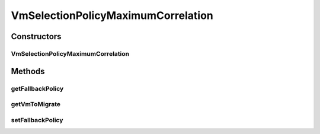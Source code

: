 .. java:import:: org.cloudbus.cloudsim.hosts Host

.. java:import:: org.cloudbus.cloudsim.vms UtilizationHistory

.. java:import:: org.cloudbus.cloudsim.vms Vm

.. java:import:: java.util List

.. java:import:: java.util Map

.. java:import:: java.util Objects

VmSelectionPolicyMaximumCorrelation
===================================

.. java:package:: org.cloudbus.cloudsim.selectionpolicies
   :noindex:

.. java:type:: public class VmSelectionPolicyMaximumCorrelation implements VmSelectionPolicy

   A VM selection policy that selects for migration the VM with the Maximum Correlation Coefficient (MCC) among a list of migratable VMs.

   If you are using any algorithms, policies or workload included in the power package please cite the following paper:

   ..

   * \ `Anton Beloglazov, and Rajkumar Buyya, "Optimal Online Deterministic Algorithms and Adaptive Heuristics for Energy and Performance Efficient Dynamic Consolidation of Virtual Machines in Cloud Data Centers", Concurrency and Computation: Practice and Experience (CCPE), Volume 24, Issue 13, Pages: 1397-1420, John Wiley and Sons, Ltd, New York, USA, 2012 <https://doi.org/10.1002/cpe.1867>`_\

   :author: Anton Beloglazov

Constructors
------------
VmSelectionPolicyMaximumCorrelation
^^^^^^^^^^^^^^^^^^^^^^^^^^^^^^^^^^^

.. java:constructor:: public VmSelectionPolicyMaximumCorrelation(VmSelectionPolicy fallbackPolicy)
   :outertype: VmSelectionPolicyMaximumCorrelation

   Instantiates a new PowerVmSelectionPolicyMaximumCorrelation.

   :param fallbackPolicy: the fallback policy

Methods
-------
getFallbackPolicy
^^^^^^^^^^^^^^^^^

.. java:method:: public VmSelectionPolicy getFallbackPolicy()
   :outertype: VmSelectionPolicyMaximumCorrelation

   Gets the fallback VM selection policy to be used when the Maximum Correlation policy doesn't have data to be computed.

   :return: the fallback policy

getVmToMigrate
^^^^^^^^^^^^^^

.. java:method:: @Override public Vm getVmToMigrate(Host host)
   :outertype: VmSelectionPolicyMaximumCorrelation

setFallbackPolicy
^^^^^^^^^^^^^^^^^

.. java:method:: public final void setFallbackPolicy(VmSelectionPolicy fallbackPolicy)
   :outertype: VmSelectionPolicyMaximumCorrelation

   Sets the fallback VM selection policy to be used when the Maximum Correlation policy doesn't have data to be computed.

   :param fallbackPolicy: the new fallback policy

